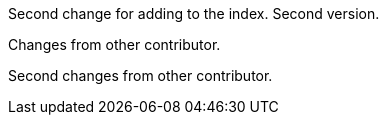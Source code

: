 Second change for adding to the index. Second version.

Changes from other contributor.

Second changes from other contributor.